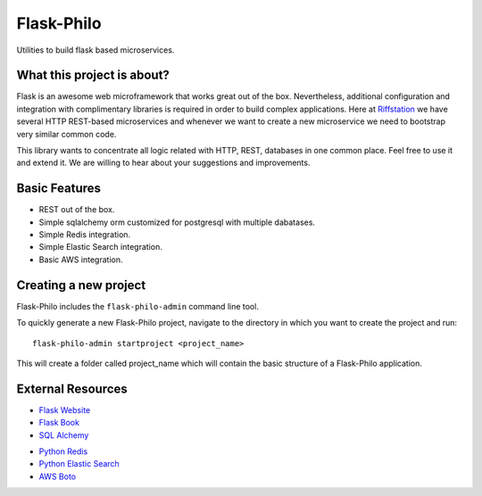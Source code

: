 Flask-Philo
=============

Utilities to build flask based microservices.




What this project is about?
---------------------------

Flask is an awesome web microframework that works great out of the box. Nevertheless,
additional configuration and integration with complimentary libraries is required in
order to build complex applications. Here at `Riffstation <https://play.riffstation.com/>`_
we have several HTTP REST-based microservices and whenever we want to create a new
microservice we need to bootstrap very similar common code.

This library wants to concentrate all logic related with HTTP, REST, databases in one common place.
Feel free to use it and extend it. We are willing to hear about your suggestions and improvements.


Basic Features
--------------

- REST out of the box.

- Simple sqlalchemy orm customized for postgresql with multiple dabatases.

- Simple Redis integration.

- Simple Elastic Search integration.

- Basic AWS integration.




Creating a new project
----------------------------

Flask-Philo includes the ``flask-philo-admin`` command line tool.

To quickly generate a new Flask-Philo project, navigate to the directory in which you want to create the project and run:

::

 flask-philo-admin startproject <project_name>


This will create a folder called project_name which will contain the basic structure of a Flask-Philo application.



External Resources
------------------

- `Flask Website <http://flask.pocoo.org/>`_

- `Flask Book <http://flaskbook.com/>`_

- `SQL Alchemy <http://www.sqlalchemy.org/>`_

* `Python Redis <https://pypi.python.org/pypi/redis/2.10.3>`_

* `Python Elastic Search <https://www.elastic.co/guide/en/elasticsearch/client/python-api/current/index.html>`_

* `AWS Boto <https://pypi.python.org/pypi/boto3>`_
